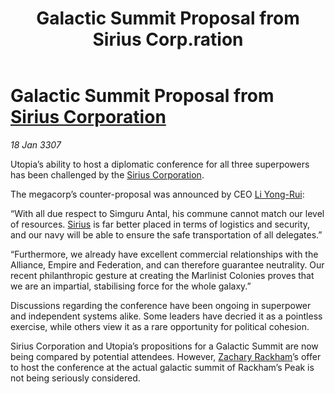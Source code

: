 :PROPERTIES:
:ID:       de026d2c-5e61-4804-a197-31bd6b3df11c
:ROAM_REFS: https://cms.zaonce.net/en-GB/jsonapi/node/galnet_article/bb133a10-302d-44f0-bcee-982bfb17e436?resourceVersion=id%3A4895
:END:
#+title: Galactic Summit Proposal from Sirius Corp.ration
#+filetags: :3307:Federation:Empire:Alliance:galnet:

* Galactic Summit Proposal from [[id:aae70cda-c437-4ffa-ac0a-39703b6aa15a][Sirius Corporation]]

/18 Jan 3307/

Utopia’s ability to host a diplomatic conference for all three superpowers has been challenged by the [[id:aae70cda-c437-4ffa-ac0a-39703b6aa15a][Sirius Corporation]]. 

The megacorp’s counter-proposal was announced by CEO [[id:f0655b3a-aca9-488f-bdb3-c481a42db384][Li Yong-Rui]]: 

“With all due respect to Simguru Antal, his commune cannot match our level of resources. [[id:83f24d98-a30b-4917-8352-a2d0b4f8ee65][Sirius]] is far better placed in terms of logistics and security, and our navy will be able to ensure the safe transportation of all delegates.” 

“Furthermore, we already have excellent commercial relationships with the Alliance, Empire and Federation, and can therefore guarantee neutrality. Our recent philanthropic gesture at creating the Marlinist Colonies proves that we are an impartial, stabilising force for the whole galaxy.” 

Discussions regarding the conference have been ongoing in superpower and independent systems alike. Some leaders have decried it as a pointless exercise, while others view it as a rare opportunity for political cohesion. 

Sirius Corporation and Utopia’s propositions for a Galactic Summit are now being compared by potential attendees. However, [[id:e26683e6-6b19-4671-8676-f333bd5e8ff7][Zachary Rackham]]’s offer to host the conference at the actual galactic summit of Rackham’s Peak is not being seriously considered.
